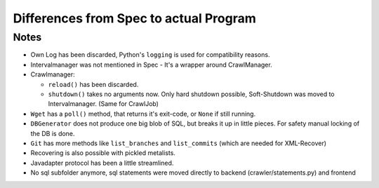 Differences from Spec to actual Program
=======================================

Notes
-----

- Own Log has been discarded, Python's ``logging`` is used for compatibility reasons.
- Intervalmanager was not mentioned in Spec - It's a wrapper around CrawlManager.
- Crawlmanager:

  - ``reload()`` has been discarded.
  - ``shutdown()`` takes no arguments now. Only hard shutdown possible,
    Soft-Shutdown was moved to Intervalmanager. (Same for CrawlJob)
- ``Wget`` has a ``poll()`` method, that returns it's exit-code, or ``None`` if still running.
- ``DBGenerator`` does not produce one big blob of SQL, but breaks it up in little pieces. 
  For safety manual locking of the DB is done.
- ``Git`` has more methods like ``list_branches`` and ``list_commits`` (which are needed for XML-Recover)
- Recovering is also possible with pickled metalists.
- Javadapter protocol has been a little streamlined.
- No sql subfolder anymore, sql statements were moved directly to backend (crawler/statements.py) and frontend 

